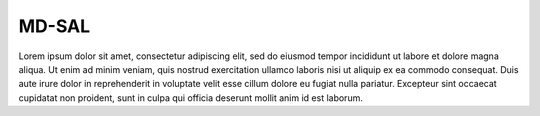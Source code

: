 .. _mdsal:

MD-SAL
======

Lorem ipsum dolor sit amet, consectetur adipiscing elit, sed do eiusmod
tempor incididunt ut labore et dolore magna aliqua. Ut enim ad minim
veniam, quis nostrud exercitation ullamco laboris nisi ut aliquip ex ea
commodo consequat. Duis aute irure dolor in reprehenderit in voluptate
velit esse cillum dolore eu fugiat nulla pariatur. Excepteur sint occaecat
cupidatat non proident, sunt in culpa qui officia deserunt mollit anim id
est laborum.

